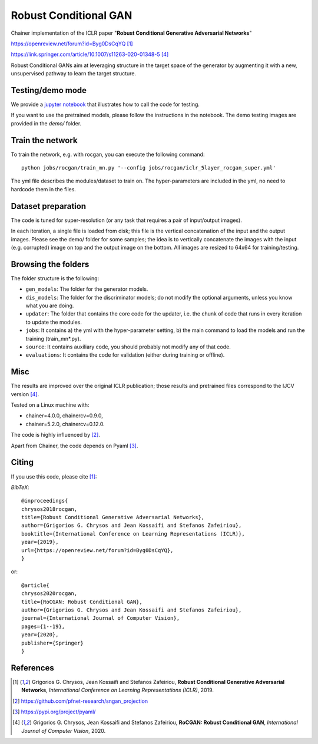 ======================
Robust Conditional GAN
======================

Chainer implementation of the ICLR paper "**Robust Conditional Generative Adversarial Networks**"

https://openreview.net/forum?id=Byg0DsCqYQ [1]_

https://link.springer.com/article/10.1007/s11263-020-01348-5 [4]_


Robust Conditional GANs aim at leveraging structure in the target space of the generator by augmenting it with a new, unsupervised pathway to learn the target structure. 

Testing/demo mode
=================

We provide a `jupyter notebook <https://github.com/grigorisg9gr/rocgan/blob/master/demo.ipynb>`_ that illustrates how to
call the code for testing.

If you want to use the pretrained models, please follow the instructions 
in the notebook. The demo testing images are  provided in the `demo/` folder. 

Train the network
=================

To train the network, e.g. with rocgan, you can execute the following command::

   python jobs/rocgan/train_mn.py '--config jobs/rocgan/iclr_5layer_rocgan_super.yml' 

The yml file describes the modules/dataset to train on. The hyper-parameters are included
in the yml, no need to hardcode them in the files.


Dataset preparation
===================

The code is tuned for super-resolution (or any task that requires a pair of input/output
images). 

In each iteration, a single file is loaded from disk; this file is the vertical concatenation of
the input and the output images. 
Please see the demo/ folder for some samples; the idea is to vertically concatenate
the images with the input (e.g. corrupted) image on top and the output image on
the bottom. 
All images are resized to 64x64 for training/testing.


Browsing the folders
====================
The folder structure is the following:

*    ``gen_models``: The folder for the generator models.

*    ``dis_models``: The folder for the discriminator models; do not modify the optional arguments, unless you know what you are doing.

*    ``updater``: The folder that contains the core code for the updater, i.e. the chunk of code that runs in every iteration to update the modules.

*    ``jobs``: It contains a) the yml with the hyper-parameter setting, b) the main command to load the models and run the training (train_mn*.py).

*    ``source``: It contains auxiliary code, you should probably not modify any of that code.

*    ``evaluations``: It contains the code for validation (either during training or offline).

Misc
====

The results are improved over the original ICLR publication; those results and
pretrained files correspond to the IJCV version [4]_.

Tested on a Linux machine with:

* chainer=4.0.0, chainercv=0.9.0,

* chainer=5.2.0, chainercv=0.12.0.


The code is highly influenced by [2]_.

Apart from Chainer, the code depends on Pyaml [3]_. 


Citing
======
If you use this code, please cite [1]_:

*BibTeX*:: 

  @inproceedings{
  chrysos2018rocgan,
  title={Robust Conditional Generative Adversarial Networks},
  author={Grigorios G. Chrysos and Jean Kossaifi and Stefanos Zafeiriou},
  booktitle={International Conference on Learning Representations (ICLR)},
  year={2019},
  url={https://openreview.net/forum?id=Byg0DsCqYQ},
  }

or::

  @article{
  chrysos2020rocgan,
  title={RoCGAN: Robust Conditional GAN},
  author={Grigorios G. Chrysos and Jean Kossaifi and Stefanos Zafeiriou},
  journal={International Journal of Computer Vision},
  pages={1--19},
  year={2020},
  publisher={Springer}
  }


  
References
==========

.. [1] Grigorios G. Chrysos, Jean Kossaifi and Stefanos Zafeiriou, **Robust Conditional Generative Adversarial Networks**, *International Conference on Learning Representations (ICLR)*, 2019.

.. [2] https://github.com/pfnet-research/sngan_projection

.. [3] https://pypi.org/project/pyaml/

.. [4] Grigorios G. Chrysos, Jean Kossaifi and Stefanos Zafeiriou, **RoCGAN: Robust Conditional GAN**, *International Journal of Computer Vision*, 2020.

